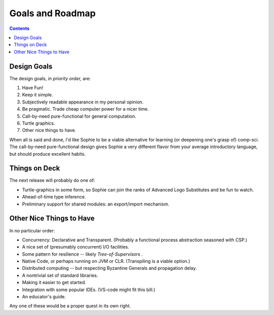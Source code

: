 Goals and Roadmap
===================

.. contents::
    :depth: 2

Design Goals
--------------
The design goals, *in priority order,* are:

1. Have Fun!
2. Keep it simple.
3. Subjectively readable appearance in my personal opinion.
4. Be pragmatic. Trade cheap computer power for a nicer time.
5. Call-by-need pure-functional for general computation.
6. Turtle graphics.
7. Other nice things to have.

When all is said and done, I'd like Sophie to be a viable alternative for learning (or deepening one's grasp of) comp-sci.
The call-by-need pure-functional design gives Sophie a very different flavor from your average introductory language,
but should produce excellent habits.

Things on Deck
----------------

The next release will probably do one of:

* Turtle-graphics in some form, so Sophie can join the ranks of Advanced Logo Substitutes and be fun to watch.
* Ahead-of-time type inference.
* Preliminary support for shared modules: an export/import mechanism.

Other Nice Things to Have
--------------------------

In no particular order:

* Concurrency: Declarative and Transparent. (Probably a functional process abstraction seasoned with CSP.)
* A nice set of (presumably concurrent) I/O facilities.
* Some pattern for resilience -- likely *Tree-of-Supervisors* .
* Native Code, or perhaps running on JVM or CLR. (Transpiling is a viable option.)
* Distributed computing -- but respecting Byzantine Generals and propagation delay.
* A nontrivial set of standard libraries.
* Making it easier to get started.
* Integration with some popular IDEs. (VS-code might fit this bill.)
* An educator's guide.

Any one of these would be a proper quest in its own right.

